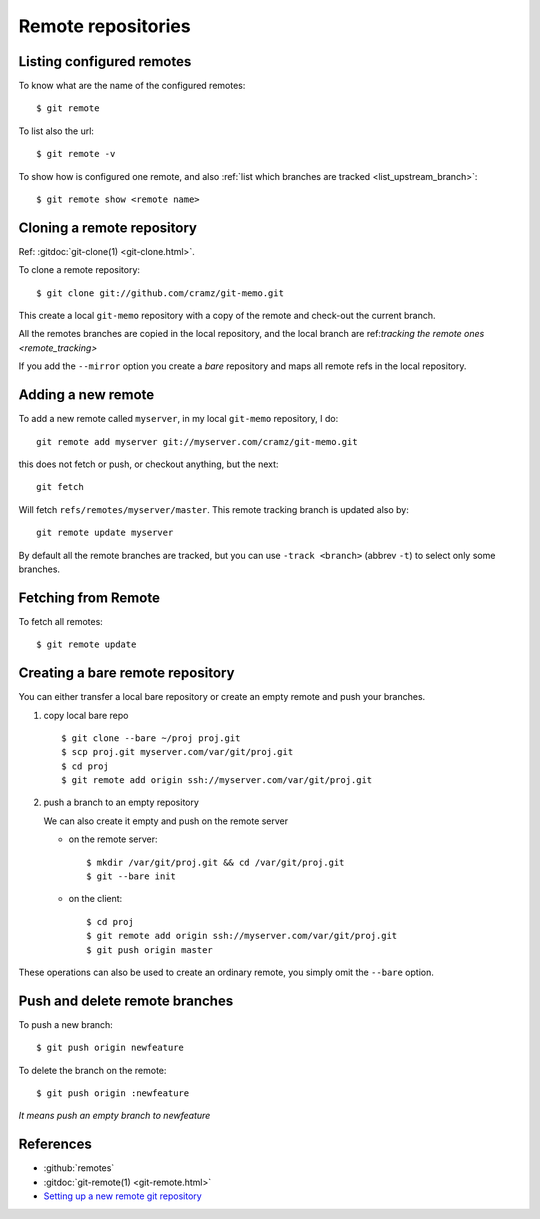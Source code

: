 ..  index:: !remote
            !git; remote

..  _remote_repositories:

Remote repositories
===================

..  _remote_list:

Listing configured remotes
--------------------------

To know what are the name of the configured remotes::

  $ git remote

To list also the url::

  $ git remote -v

To show how is configured one remote, and also
:ref:`list which branches are tracked <list_upstream_branch>`::

       $ git remote show <remote name>

..  index::
    git; clone
    single: remote; clone

..  _remote_clone:

Cloning a remote repository
---------------------------

Ref: :gitdoc:`git-clone(1) <git-clone.html>`.

To clone a remote repository::

    $ git clone git://github.com/cramz/git-memo.git

This create a local ``git-memo`` repository with a copy of the remote
and check-out the current branch.

All the remotes branches are copied in the local repository, and the
local branch are ref:`tracking the remote ones <remote_tracking>`

If you add the ``--mirror`` option you create a *bare* repository and
maps all remote refs in the local repository.

Adding a new remote
-------------------
To add a new remote called ``myserver``, in my local ``git-memo`` repository, I do:
::

    git remote add myserver git://myserver.com/cramz/git-memo.git

this does not fetch or push, or checkout anything, but the next:
::

    git fetch

Will fetch ``refs/remotes/myserver/master``. This remote tracking
branch is updated also by:
::

    git remote update myserver

By default all the remote branches are tracked, but you can use ``-track
<branch>`` (abbrev  ``-t``) to select only some branches.

Fetching from Remote
--------------------

To fetch all remotes::

    $ git remote update


..  index:: single: remote; bare

..  _creating_bare_remote:

Creating a bare remote repository
---------------------------------
You can either transfer a local bare repository or create an empty
remote and push your branches.

#.  copy local bare repo
    ::

        $ git clone --bare ~/proj proj.git
        $ scp proj.git myserver.com/var/git/proj.git
        $ cd proj
        $ git remote add origin ssh://myserver.com/var/git/proj.git

#.  push a branch to an empty repository

    We can also create it empty and push on the remote server

    -   on the remote server::

            $ mkdir /var/git/proj.git && cd /var/git/proj.git
            $ git --bare init

    -   on the client::

           $ cd proj
           $ git remote add origin ssh://myserver.com/var/git/proj.git
           $ git push origin master

These operations can also be used to create an ordinary remote, you
simply omit the ``--bare`` option.

..  index::
    single: remote; push
    single: remote; delete branch

Push and delete remote branches
-------------------------------

To push a new branch::

  $ git push origin newfeature

To delete the branch on the remote::

  $ git push origin :newfeature

*It means push an empty branch to newfeature*


References
----------

-   :github:`remotes`
-   :gitdoc:`git-remote(1) <git-remote.html>`
-   `Setting up a new remote git repository
    <http://toolmantim.com/articles/setting_up_a_new_remote_git_repository>`_
